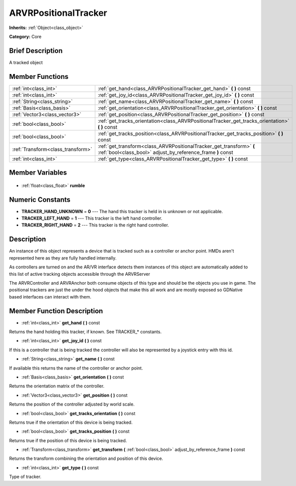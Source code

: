 .. Generated automatically by doc/tools/makerst.py in Godot's source tree.
.. DO NOT EDIT THIS FILE, but the ARVRPositionalTracker.xml source instead.
.. The source is found in doc/classes or modules/<name>/doc_classes.

.. _class_ARVRPositionalTracker:

ARVRPositionalTracker
=====================

**Inherits:** :ref:`Object<class_object>`

**Category:** Core

Brief Description
-----------------

A tracked object

Member Functions
----------------

+------------------------------------+-------------------------------------------------------------------------------------------------------------------------------------+
| :ref:`int<class_int>`              | :ref:`get_hand<class_ARVRPositionalTracker_get_hand>` **(** **)** const                                                             |
+------------------------------------+-------------------------------------------------------------------------------------------------------------------------------------+
| :ref:`int<class_int>`              | :ref:`get_joy_id<class_ARVRPositionalTracker_get_joy_id>` **(** **)** const                                                         |
+------------------------------------+-------------------------------------------------------------------------------------------------------------------------------------+
| :ref:`String<class_string>`        | :ref:`get_name<class_ARVRPositionalTracker_get_name>` **(** **)** const                                                             |
+------------------------------------+-------------------------------------------------------------------------------------------------------------------------------------+
| :ref:`Basis<class_basis>`          | :ref:`get_orientation<class_ARVRPositionalTracker_get_orientation>` **(** **)** const                                               |
+------------------------------------+-------------------------------------------------------------------------------------------------------------------------------------+
| :ref:`Vector3<class_vector3>`      | :ref:`get_position<class_ARVRPositionalTracker_get_position>` **(** **)** const                                                     |
+------------------------------------+-------------------------------------------------------------------------------------------------------------------------------------+
| :ref:`bool<class_bool>`            | :ref:`get_tracks_orientation<class_ARVRPositionalTracker_get_tracks_orientation>` **(** **)** const                                 |
+------------------------------------+-------------------------------------------------------------------------------------------------------------------------------------+
| :ref:`bool<class_bool>`            | :ref:`get_tracks_position<class_ARVRPositionalTracker_get_tracks_position>` **(** **)** const                                       |
+------------------------------------+-------------------------------------------------------------------------------------------------------------------------------------+
| :ref:`Transform<class_transform>`  | :ref:`get_transform<class_ARVRPositionalTracker_get_transform>` **(** :ref:`bool<class_bool>` adjust_by_reference_frame **)** const |
+------------------------------------+-------------------------------------------------------------------------------------------------------------------------------------+
| :ref:`int<class_int>`              | :ref:`get_type<class_ARVRPositionalTracker_get_type>` **(** **)** const                                                             |
+------------------------------------+-------------------------------------------------------------------------------------------------------------------------------------+

Member Variables
----------------

  .. _class_ARVRPositionalTracker_rumble:

- :ref:`float<class_float>` **rumble**


Numeric Constants
-----------------

- **TRACKER_HAND_UNKNOWN** = **0** --- The hand this tracker is held in is unknown or not applicable.
- **TRACKER_LEFT_HAND** = **1** --- This tracker is the left hand controller.
- **TRACKER_RIGHT_HAND** = **2** --- This tracker is the right hand controller.

Description
-----------

An instance of this object represents a device that is tracked such as a controller or anchor point. HMDs aren't represented here as they are fully handled internally.

As controllers are turned on and the AR/VR interface detects them instances of this object are automatically added to this list of active tracking objects accessible through the ARVRServer

The ARVRController and ARVRAnchor both consume objects of this type and should be the objects you use in game. The positional trackers are just the under the hood objects that make this all work and are mostly exposed so GDNative based interfaces can interact with them.

Member Function Description
---------------------------

.. _class_ARVRPositionalTracker_get_hand:

- :ref:`int<class_int>` **get_hand** **(** **)** const

Returns the hand holding this tracker, if known. See TRACKER\_\* constants.

.. _class_ARVRPositionalTracker_get_joy_id:

- :ref:`int<class_int>` **get_joy_id** **(** **)** const

If this is a controller that is being tracked the controller will also be represented by a joystick entry with this id.

.. _class_ARVRPositionalTracker_get_name:

- :ref:`String<class_string>` **get_name** **(** **)** const

If available this returns the name of the controller or anchor point.

.. _class_ARVRPositionalTracker_get_orientation:

- :ref:`Basis<class_basis>` **get_orientation** **(** **)** const

Returns the orientation matrix of the controller.

.. _class_ARVRPositionalTracker_get_position:

- :ref:`Vector3<class_vector3>` **get_position** **(** **)** const

Returns the position of the controller adjusted by world scale.

.. _class_ARVRPositionalTracker_get_tracks_orientation:

- :ref:`bool<class_bool>` **get_tracks_orientation** **(** **)** const

Returns true if the orientation of this device is being tracked.

.. _class_ARVRPositionalTracker_get_tracks_position:

- :ref:`bool<class_bool>` **get_tracks_position** **(** **)** const

Returns true if the position of this device is being tracked.

.. _class_ARVRPositionalTracker_get_transform:

- :ref:`Transform<class_transform>` **get_transform** **(** :ref:`bool<class_bool>` adjust_by_reference_frame **)** const

Returns the transform combining the orientation and position of this device.

.. _class_ARVRPositionalTracker_get_type:

- :ref:`int<class_int>` **get_type** **(** **)** const

Type of tracker.


